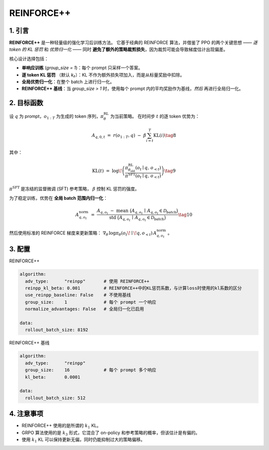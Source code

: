 REINFORCE++ 
=====================

1. 引言
---------------

**REINFORCE++** 是一种轻量级的强化学习后训练方法。  
它基于经典的 REINFORCE 算法，并借鉴了 PPO 的两个关键思想 —— *逐 token 的 KL 惩罚* 和 *优势归一化* ——  
同时 **避免了额外的策略裁剪损失**，因为裁剪可能会导致梯度估计出现偏差。  

核心设计选择包括：  

* **单响应训练** (`group_size = 1`)：每个 prompt 只采样一个答案。  
* **逐 token KL 惩罚** （默认 *k₂*）：KL 不作为额外损失项加入，而是从标量奖励中扣除。  
* **全局优势归一化**：在整个 batch 上进行归一化。  
* **REINFORCE++ 基线**：当 `group_size > 1` 时，使用每个 prompt 内的平均奖励作为基线，*然后* 再进行全局归一化。  

2. 目标函数
----------------------

设 :math:`q` 为 prompt，:math:`o_{1:T}` 为生成的 token 序列，:math:`\pi_{\theta}^{\text{RL}}` 为当前策略。  
在时间步 :math:`t` 的逐 token 优势为：  

.. math::

   A_{q,0,t} \;=\; r(o_{1:T}, q)\;-\;\beta
   \sum_{i=t}^{T} \operatorname{KL}(i) \tag{8}

其中：  

.. math::

   \operatorname{KL}(t) \;=\;
   \log\!\left(
     \frac{\pi^{\text{RL}}_{\theta_{\text{old}}}(o_t \mid q,\,o_{<t})}
          {\pi^{\text{SFT}}(o_t \mid q,\,o_{<t})}
   \right) \tag{9}

:math:`\pi^{\text{SFT}}` 是冻结的监督微调 (SFT) 参考策略，  
:math:`\beta` 控制 KL 惩罚的强度。  

为了稳定训练，优势在 **全局 batch 范围内归一化**：  

.. math::

   A^{\text{norm}}_{q,o_t} \;=\;
   \frac{
     A_{q,o_t} \;-\;
     \operatorname{mean}\ \bigl(A_{q,o_t}\,\mid\,A_{q,o_t}\in\mathcal{D}_{\text{batch}}\bigr)
   }{
     \operatorname{std}\ \bigl(A_{q,o_t}\,\mid\,A_{q,o_t}\in\mathcal{D}_{\text{batch}}\bigr)
   } \tag{10}

然后使用标准的 REINFORCE 梯度来更新策略：  
:math:`\nabla_{\theta}\,\log\pi_{\theta}(o_t\!\mid\!q,o_{<t})\,A^{\text{norm}}_{q,o_t}` 。  

3. 配置
-----------------

REINFORCE++

.. code-block:: yaml

   algorithm:
     adv_type:      "reinpp"       # 使用 REINFORCE++
     reinpp_kl_beta: 0.001         # REINFORCE++中的KL惩罚系数，与计算loss时使用的kl系数的区分
     use_reinpp_baseline: False    # 不使用基线
     group_size:    1              # 每个 prompt 一个响应
     normalize_advantages: False   # 全局归一化已启用

   data:
     rollout_batch_size: 8192

REINFORCE++ 基线

.. code-block:: yaml

   algorithm:
     adv_type:      "reinpp"
     group_size:    16             # 每个 prompt 多个响应
     kl_beta:       0.0001

   data:
     rollout_batch_size: 512

4. 注意事项
-----------

- REINFORCE++ 使用的是所谓的 :math:`k_1` KL。  
- GRPO 算法使用的是 :math:`k_3` 形式，它混合了 on-policy 和参考策略的概率，但该估计是有偏的。  
- 使用 :math:`k_1` KL 可以保持更新无偏，同时仍能抑制过大的策略偏移。  
